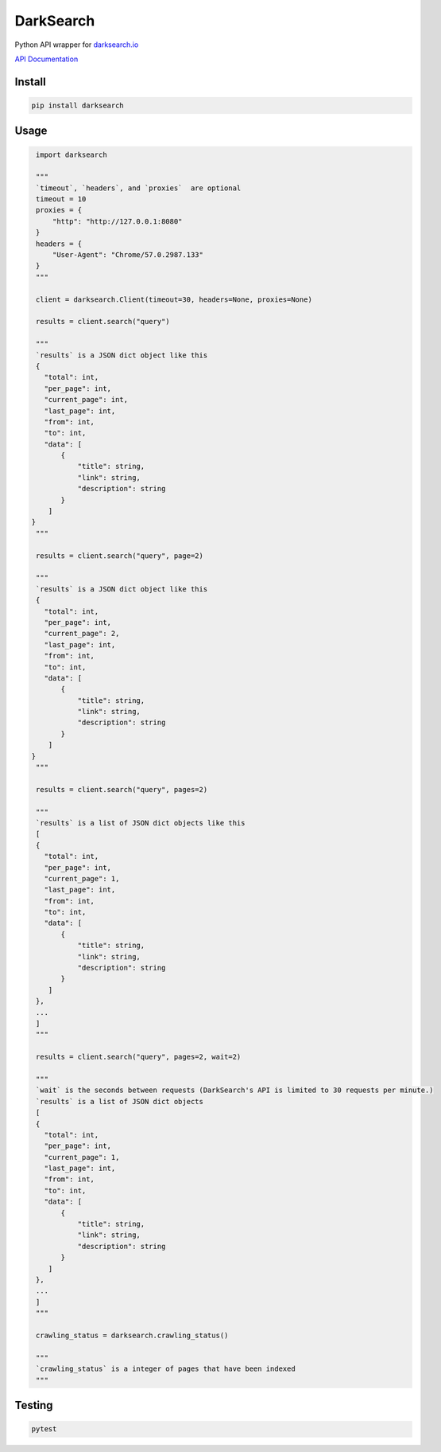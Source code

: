 ==========
DarkSearch
==========
.. image:: https://travis-ci.com/thehappydinoa/DarkSearch.svg?branch=master

Python API wrapper for `darksearch.io <https://darksearch.io/>`_

`API Documentation <https://darksearch.io/apidoc>`_

*******
Install
*******
.. code-block:: bash

  pip install darksearch

*****
Usage
*****
.. code-block:: python

  import darksearch

  """
  `timeout`, `headers`, and `proxies`  are optional
  timeout = 10
  proxies = {
      "http": "http://127.0.0.1:8080"
  }
  headers = {
      "User-Agent": "Chrome/57.0.2987.133"
  }
  """

  client = darksearch.Client(timeout=30, headers=None, proxies=None)

  results = client.search("query")

  """
  `results` is a JSON dict object like this
  {
    "total": int,
    "per_page": int,
    "current_page": int,
    "last_page": int,
    "from": int,
    "to": int,
    "data": [
        {
            "title": string,
            "link": string,
            "description": string
        }
     ]
 }
  """

  results = client.search("query", page=2)

  """
  `results` is a JSON dict object like this
  {
    "total": int,
    "per_page": int,
    "current_page": 2,
    "last_page": int,
    "from": int,
    "to": int,
    "data": [
        {
            "title": string,
            "link": string,
            "description": string
        }
     ]
 }
  """

  results = client.search("query", pages=2)

  """
  `results` is a list of JSON dict objects like this
  [
  {
    "total": int,
    "per_page": int,
    "current_page": 1,
    "last_page": int,
    "from": int,
    "to": int,
    "data": [
        {
            "title": string,
            "link": string,
            "description": string
        }
     ]
  },
  ...
  ]
  """

  results = client.search("query", pages=2, wait=2)

  """
  `wait` is the seconds between requests (DarkSearch's API is limited to 30 requests per minute.)
  `results` is a list of JSON dict objects
  [
  {
    "total": int,
    "per_page": int,
    "current_page": 1,
    "last_page": int,
    "from": int,
    "to": int,
    "data": [
        {
            "title": string,
            "link": string,
            "description": string
        }
     ]
  },
  ...
  ]
  """

  crawling_status = darksearch.crawling_status()

  """
  `crawling_status` is a integer of pages that have been indexed
  """

*******
Testing
*******

.. code-block:: bash

  pytest
